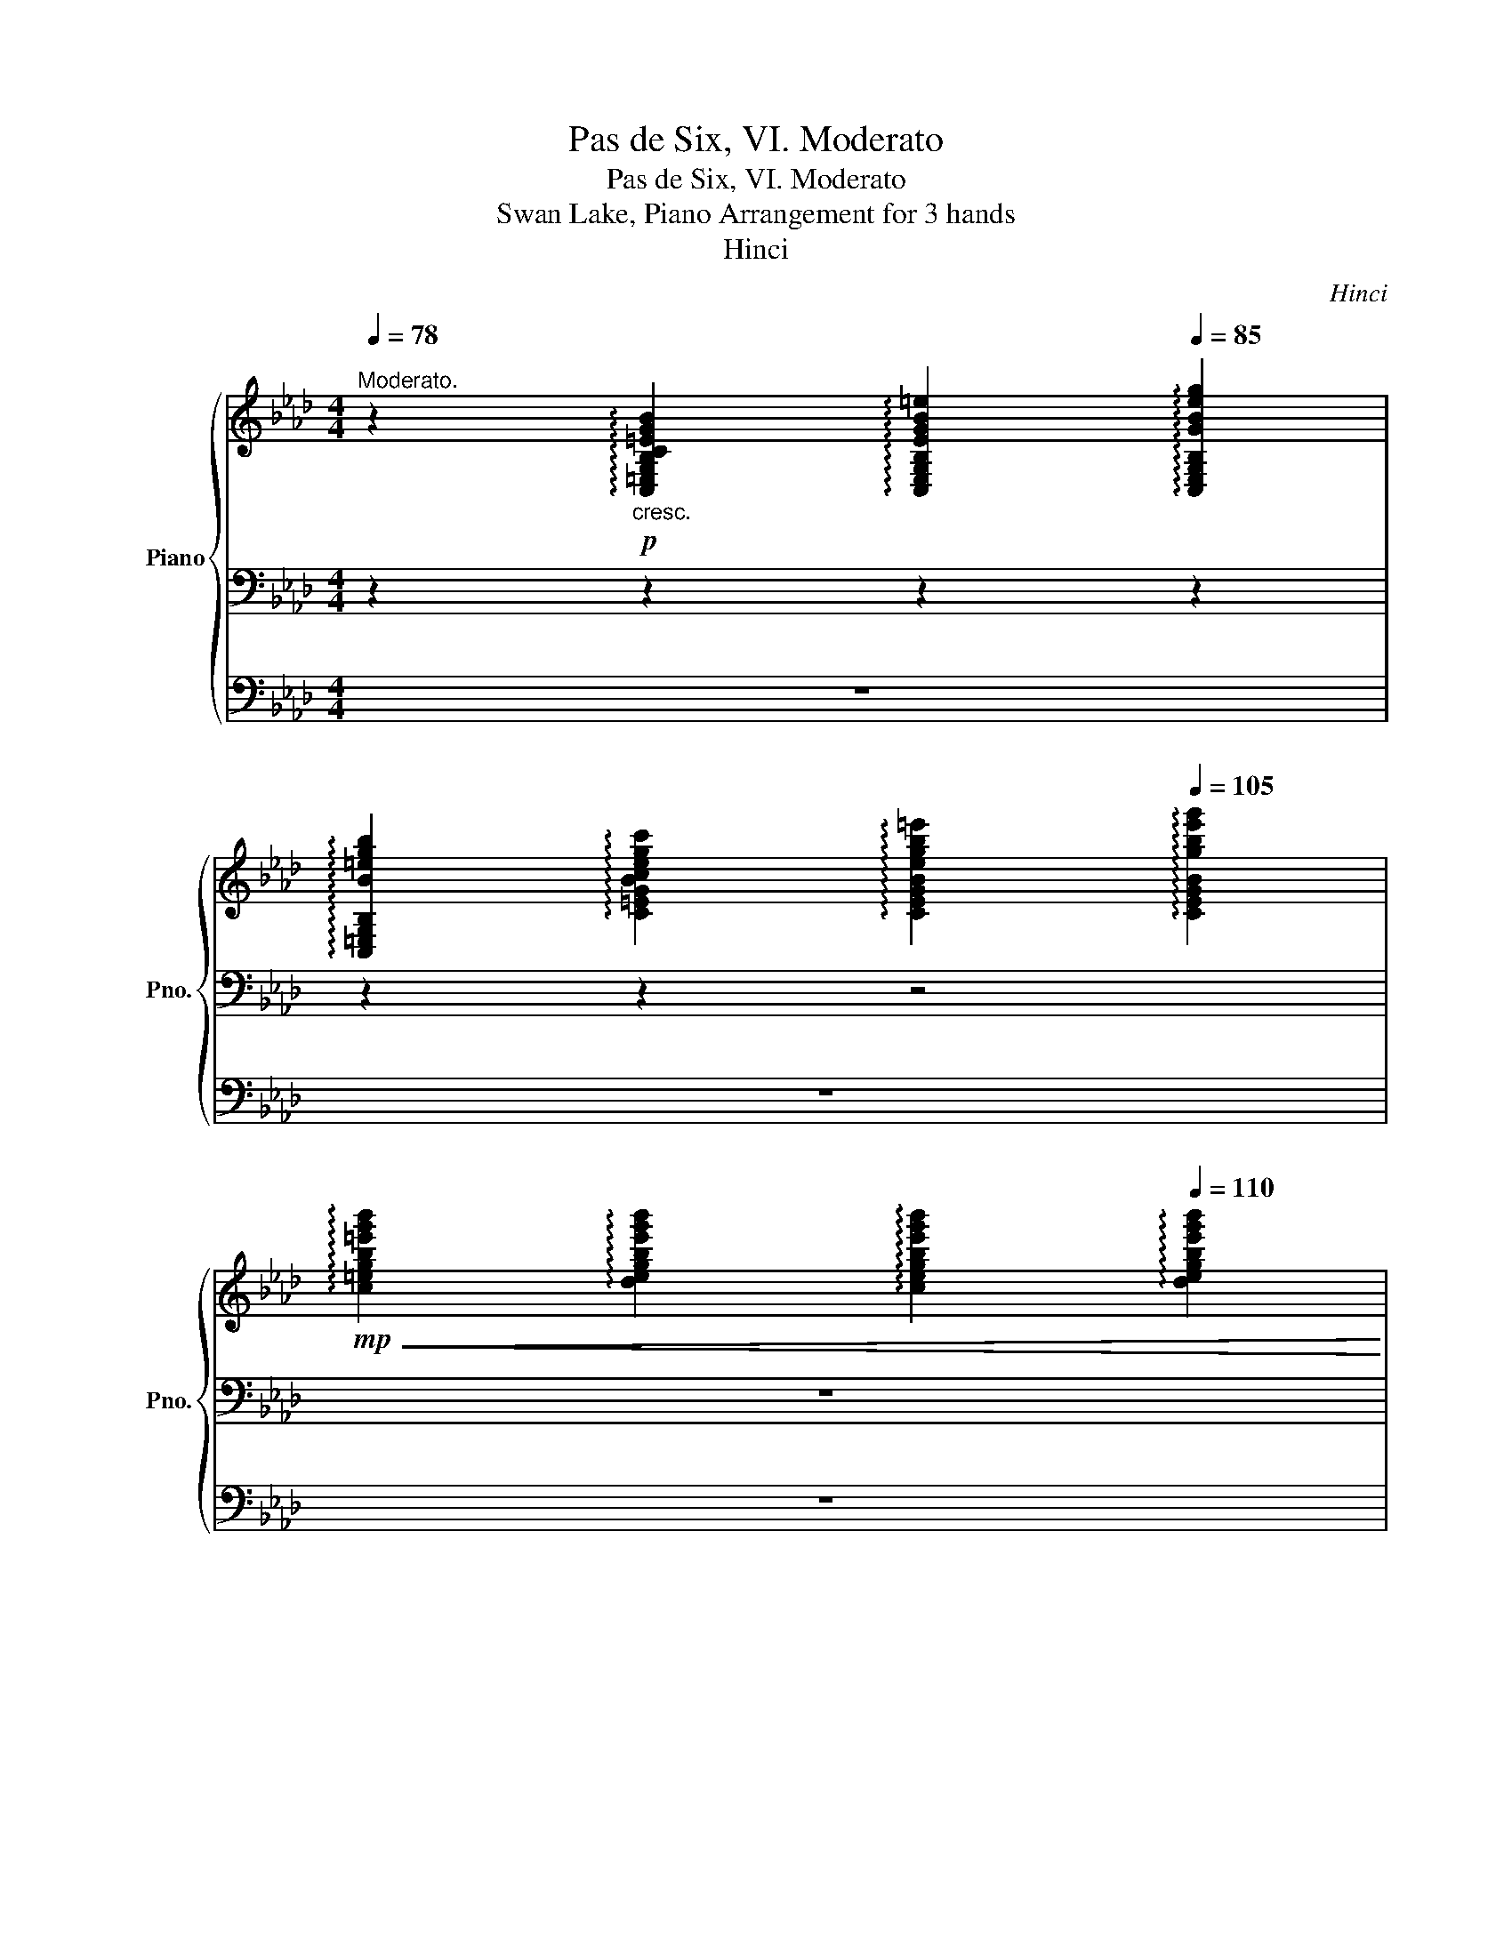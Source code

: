 X:1
T:Pas de Six, VI. Moderato
T:Pas de Six, VI. Moderato
T:Swan Lake, Piano Arrangement for 3 hands
T:Hinci
C:Hinci
%%score { ( 1 4 ) | 2 | 3 }
L:1/8
Q:1/4=78
M:4/4
K:Ab
V:1 treble nm="Piano" snm="Pno."
V:4 treble 
V:2 bass 
V:3 bass 
V:1
"^Moderato." z2!p!"_cresc." !arpeggio![C,=E,G,B,C=EGB]2[Q:1/4=82] !arpeggio![C,E,G,B,EGB=e]2[Q:1/4=85] !arpeggio![C,E,G,B,GBeg]2 | %1
[Q:1/4=88] !arpeggio![C,=E,G,B,B=egb]2[Q:1/4=91] !arpeggio![C=EGBcegc']2[Q:1/4=97] !arpeggio![CEGBegb=e']2[Q:1/4=105] !arpeggio![CEGBgbe'g']2 | %2
[Q:1/4=115]!mp!!<(! !arpeggio![c=egb=e'g'b']2[Q:1/4=120] !arpeggio![degbe'g'b']2[Q:1/4=125] !arpeggio![cegbe'g'b']2[Q:1/4=110] !arpeggio![degbe'g'b']2!<)! | %3
[Q:1/4=104]!f!!>(! !arpeggio![c=egb=e'g'b']2[Q:1/4=99] !arpeggio![degbe'g'b']2[Q:1/4=91] !arpeggio![cegbe'g'b']2[Q:1/4=88] !arpeggio![degbe'g'b']2!>)! | %4
[Q:1/4=60]!mf! !arpeggio![c=egb=e'g'b']2[Q:1/4=80]!>(! (19:12:19(b'/[Q:1/4=82]g'/[Q:1/4=84]e'/[Q:1/4=86]c'/[Q:1/4=88]b/[Q:1/4=90]g/[Q:1/4=94]e/[Q:1/4=98]c/[Q:1/4=102]B/[Q:1/4=106]G/[Q:1/4=110]=E/[I:staff +1]C/B,/G,/=E,/C,/B,,/G,,/=E,,/)!>)! | %5
!mp![I:staff -1] z8 ||[M:2/4]!mp! (D=E) .F.G | (A2 B).c | (d2 =e).f | (g2 a2) | (gf) .e.d | %11
 (c2 A).F | (c2 B).A | G4 | (D=E) .F.G | (A2 B).c | (d2 =e).f | (g2 a2) | (gf) .e.d | (c2 A).F | %20
 (c2 F).G | A4 |!mp! z2 c'2 | (b2 ag) | (a2 =ef) | (g=e c=d | =e) z c'2 | (b2 ag) | (a2 c=d | %29
 =e)!mf! ([Gce]!f![F=Bf]!mp![Gce]) |!mp! z2 c'2 | (b2 ag) | (a2 =ef) | (g=e c=d | =e) z c'2 | %35
 (b2 ag) | (a2 c=d | =e)!mf![Q:1/4=100] ([Gce]!f![Q:1/4=80][F=Bf][Q:1/4=60]!p![Gce]) | %38
!mp![Q:1/4=110] (D=E) .F.G | (A2 B).c | (d2 =e).f | (g2 a2) | (gf) .e.d | (c2 A).F | (c2 B).A | %45
 G4 | (D=E) .F.G | (A2 B).c | (d2 =e).f | (g2 a2) | %50
!ff!"^Più mosso."[Q:1/4=126] ([=Bf]/g/a/b/) ([ac']/a/f) | ([gc']/g/=e) ([ac']/a/f) | %52
 ([=Bf]/g/a/b/) ([ac']/a/f) | ([gc'=e']/c'/g) ([fc'f'][f=b]) | ([=Bf]/g/a/b/) ([ac']/a/f) | %55
 ([gc']/g/=e) ([ac']/a/f) | ([=Bf]/g/a/b/) ([ac']/a/f) | ([gc'=e']/c'/g) ([fc'f'][f=b]) | %58
 [f=b][fc'f'] [fc'f'][fb] | [f=b][fc'f'] [fc'f'][fb] | [f=b] [fc'f']2 [fb]- | [fb] [fc'f']2 [f=b] | %62
 [=dc'=d'][=ec'=e'] [fc'f'][gc'g'] |!8va(! [ac'f'a']2 [bf'a'][=bf'a'] | %64
 [c'=e'g']2 [=d'g'b'][e'g'b'] | [f'a']!8va)! z !fermata!z2 |] %66
V:2
 z2 z2 z2 z2 | z2 z2 z4 | z8 | z8 | z8 | %5
!>(! !fermata!C,,2 !fermata!D,,2 !fermata!=D,,2!>)!!pp! !fermata!=E,,2 || %6
[M:2/4][K:bass]!p! [F,,F,][B,D] [F,,F,][B,D=E] | [F,,F,][A,CF] [F,,F,][A,CF] | %8
 [F,,F,][B,DF] [F,,F,][B,DF] | [F,,F,][=B,=DF] [F,,F,][CFA] | F,[CFA] F,[CFA] | %11
 F,[CFA] =B,,[A,=D] | C,[A,CF] C,[A,CF] | C,[G,CF] C,[G,C=E] | [F,,F,][B,D] [F,,F,][B,D=E] | %15
 [F,,F,][A,CF] [F,,F,][A,CF] | [F,,F,][B,DF] [F,,F,][B,DF] | [F,,F,][=B,=DF] [F,,F,][CFA] | %18
 D,!8va(![DFB]!8va)! D,!8va(![DFB]!8va)! | E,[CEA] E,[A,CE] | E,[B,DE] E,[B,DE] | %21
 A,,[E,A,] [A,C][CE] | C,[G,CG] C,[G,CG] | C,[B,C=E] C,[B,CE] | C,[A,CF] C,[A,CF] | %25
 C,[G,C=E] C,[G,CE] | C,[G,CG] C,[G,CG] | C,[B,C=E] C,[B,CE] | C,[A,CF] C,[A,CF] | [G,C=E] (CDC) | %30
!p! C,[G,CG] C,[G,CG] | C,[B,C=E] C,[B,CE] | C,[A,CF] C,[A,CF] | C,[G,C=E] C,[G,CE] | %34
 C,[G,CG] C,[G,CG] | C,[B,C=E] C,[B,CE] | C,[A,CF] C,[A,CF] | [G,C=E] (CDC) | %38
!p! [F,,F,][B,D] [F,,F,][B,D=E] | [F,,F,][A,CF] [F,,F,][A,CF] | [F,,F,][B,DF] [F,,F,][B,DF] | %41
 [F,,F,][=B,=DF] [F,,F,][CFA] | F,[CFA] F,[CFA] | F,[CFA] =B,,[A,=D] | C,[A,CF] C,[A,CF] | %45
 C,[G,CF] C,[G,C=E] | [F,,F,][B,D] [F,,F,][B,D=E] | [F,,F,][A,CF] [F,,F,][A,CF] | %48
 [F,,F,][B,DF] [F,,F,][B,DF] | [F,,F,][=B,=DF] [F,,F,][CFA] | [D,D] z [C,C] z | %51
 [B,,B,] z [A,,A,] z | [D,D] z [C,C] z | [B,,B,] z [A,,A,]D, | [D,D] z [C,C] z | %55
 [B,,B,] z [A,,A,] z | [D,D] z [C,C] z | [B,,B,] z [A,,A,]D, | D,[A,,A,] [A,,A,]D, | %59
 D,[A,,A,] [A,,A,]D, | D, [A,,A,]2 [D,,D,]- | [D,,D,] [A,,A,]2 [D,,D,] | C,[C,,C,] [C,,C,][C,,C,] | %63
 [C,,C,]2 [C,,C,][C,,C,] | [C,,C,]2 [C,,C,][C,,C,] | [F,,F,] z !fermata!z2 |] %66
V:3
 z8 | z8 | z8 | z8 | z8 | z8 ||[M:2/4] z4 | z4 | z4 | z4 | z4 | z4 | z4 | z4 | z4 | z4 | z4 | z4 | %18
 z4 | z4 | z4 | z4 |[K:treble]!mp! (C=D =EF) | (G2 AB) | (c2 BA) | (G2 C2) | (C=D =EF) | (G2 AB) | %28
 (c2 BA | G) z z2 |!mp! (C=D =EF) | (G2 AB) | (c2 BA) | (G2 C2) | (C=D =EF) | (G2 AB) | (c2 BA | %37
 G) z z2 | z4 | z4 | z4 | z4 | z4 | z4 | z4 | z4 | z4 | z4 | z4 | z4 | [FA] z [FAc] z | %51
 [C=EGc] z [CFAc] z | [FA] z [FAc] z | [C=EGc] z [CFc][=B,F=B] | [FA] z [FAc] z | %55
 [C=EGc] z [CFAc] z | [FA] z [FAc] z | [C=EGc] z [CFc][=B,F=B] | [=B,F=B][CFc] [CFc][B,FB] | %59
 [=B,F=B][CFc] [CFc][B,FB] | [=B,F=B] [Fc]2 [FB]- | [FB] [Fc]2 [=B,F=B] | [=DAc][=EAc] [FAc][GAc] | %63
 [Ac]2 [FAB][FA=B] | [=EGc]2 [=DGB=d][EGB=e] | [FAcf] z !fermata!z2 |] %66
V:4
 x8 | x8 | x8 | x8 | x481/60 | x8 ||[M:2/4] x4 | x4 | x4 | x4 | x4 | x4 | x4 | x4 | x4 | x4 | x4 | %17
 x4 | x4 | x4 | x4 | x!p! [CE] [EA][Ac] | x4 | x4 | x4 | x4 | x4 | x4 | x4 | x4 | x4 | x4 | x4 | %33
 x4 | x4 | x4 | x4 | x4 | x4 | x4 | x4 | x4 | x4 | x4 | x4 | x4 | x4 | x4 | x4 | x4 | x4 | x4 | %52
 x4 | x4 | x4 | x4 | x4 | x4 | x4 | x4 | x4 | x4 | x4 |!8va(! x4 | x4 | x!8va)! x3 |] %66

